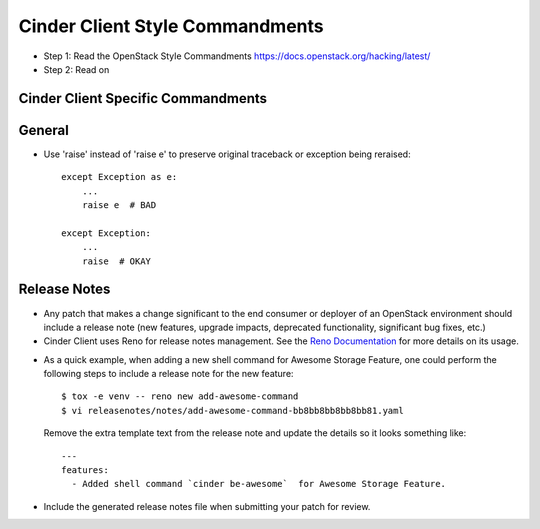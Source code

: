 Cinder Client Style Commandments
================================

- Step 1: Read the OpenStack Style Commandments
  https://docs.openstack.org/hacking/latest/
- Step 2: Read on

Cinder Client Specific Commandments
-----------------------------------

General
-------
- Use 'raise' instead of 'raise e' to preserve original traceback or exception
  being reraised::

    except Exception as e:
        ...
        raise e  # BAD

    except Exception:
        ...
        raise  # OKAY

Release Notes
-------------
- Any patch that makes a change significant to the end consumer or deployer of
  an OpenStack environment should include a release note (new features, upgrade
  impacts, deprecated functionality, significant bug fixes, etc.)

- Cinder Client uses Reno for release notes management. See the `Reno
  Documentation`_ for more details on its usage.

.. _Reno Documentation: https://docs.openstack.org/reno/latest/

- As a quick example, when adding a new shell command for Awesome Storage
  Feature, one could perform the following steps to include a release note for
  the new feature::

    $ tox -e venv -- reno new add-awesome-command
    $ vi releasenotes/notes/add-awesome-command-bb8bb8bb8bb8bb81.yaml

  Remove the extra template text from the release note and update the details
  so it looks something like::

    ---
    features:
      - Added shell command `cinder be-awesome`  for Awesome Storage Feature.

- Include the generated release notes file when submitting your patch for
  review.
